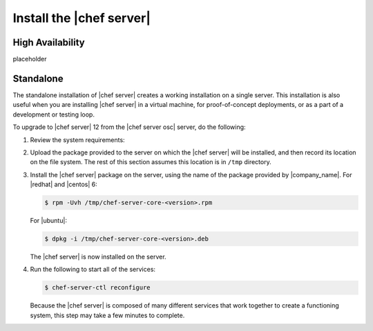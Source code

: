 .. THIS PAGE IS IDENTICAL TO docs.getchef.com/install_server_oec.html BY DESIGN
.. THIS PAGE IS LOCATED AT THE /server/ PATH.

=====================================================
Install the |chef server|
=====================================================

High Availability
=====================================================
placeholder

Standalone
=====================================================
The standalone installation of |chef server| creates a working installation on a single server. This installation is also useful when you are installing |chef server| in a virtual machine, for proof-of-concept deployments, or as a part of a development or testing loop.

To upgrade to |chef server| 12 from the |chef server osc| server, do the following:

#. Review the system requirements:

   .. include:: ../../includes_system_requirements/includes_system_requirements_server.rst

#. Upload the package provided to the server on which the |chef server| will be installed, and then record its location on the file system. The rest of this section assumes this location is in ``/tmp`` directory.

#. Install the |chef server| package on the server, using the name of the package provided by |company_name|. For |redhat| and |centos| 6:

   .. code-block:: bash
      
      $ rpm -Uvh /tmp/chef-server-core-<version>.rpm

   For |ubuntu|:

   .. code-block:: bash
      
      $ dpkg -i /tmp/chef-server-core-<version>.deb

   The |chef server| is now installed on the server.

#. Run the following to start all of the services:

   .. code-block:: bash
      
      $ chef-server-ctl reconfigure

   Because the |chef server| is composed of many different services that work together to create a functioning system, this step may take a few minutes to complete.


